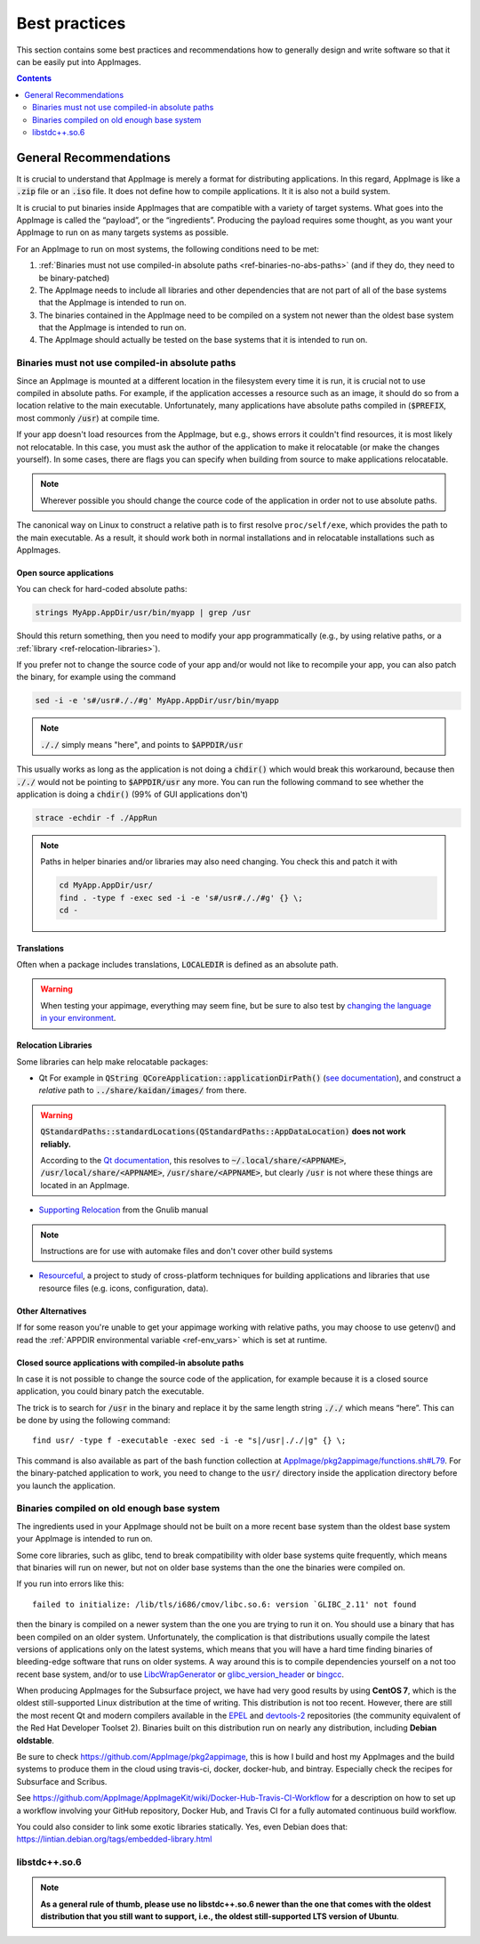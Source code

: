 Best practices
==============

This section contains some best practices and recommendations how to generally design and write software so that it can be easily put into AppImages.


.. contents:: Contents
   :local:
   :depth: 2


General Recommendations
'''''''''''''''''''''''

It is crucial to understand that AppImage is merely a format for distributing applications. In this regard, AppImage is like a :code:`.zip` file or an :code:`.iso` file. It does not define how to compile applications. It it is also not a build system.

It is crucial to put binaries inside AppImages that are compatible with a variety of target systems. What goes into the AppImage is called the “payload”, or the “ingredients”. Producing the payload requires some thought, as you want your AppImage to run on as many targets systems as possible.

For an AppImage to run on most systems, the following conditions need to be met:

#. :ref:`Binaries must not use compiled-in absolute paths <ref-binaries-no-abs-paths>` (and if they do, they need to be binary-patched)
#. The AppImage needs to include all libraries and other dependencies that are not part of all of the base systems that the AppImage is intended to run on.
#. The binaries contained in the AppImage need to be compiled on a system not newer than the oldest base system that the AppImage is intended to run on.
#. The AppImage should actually be tested on the base systems that it is intended to run on.

.. _ref-binaries-no-abs-paths:

Binaries must not use compiled-in absolute paths
------------------------------------------------

Since an AppImage is mounted at a different location in the filesystem
every time it is run, it is crucial not to use compiled in absolute
paths. For example, if the application accesses a resource such as an
image, it should do so from a location relative to the main
executable. Unfortunately, many applications have absolute paths
compiled in (:code:`$PREFIX`, most commonly :code:`/usr`) at compile
time.

If your app doesn't load resources from the AppImage, but e.g., shows
errors it couldn't find resources, it is most likely not relocatable.
In this case, you must ask the author of the application to make it
relocatable (or make the changes yourself). In some cases, there are
flags you can specify when building from source to make applications
relocatable.

.. note::
	Wherever possible you should change the cource code of the
	application in order not to use absolute paths.

The canonical way on Linux to construct a relative path is to first
resolve ``proc/self/exe``, which provides the path to the main
executable. As a result, it should work both in normal installations
and in relocatable installations such as AppImages.

.. _ref-open-source-applications:

Open source applications
^^^^^^^^^^^^^^^^^^^^^^^^

You can check for hard-coded absolute paths:

.. code-block:: shell

	strings MyApp.AppDir/usr/bin/myapp | grep /usr

Should this return something, then you need to modify your app
programmatically (e.g., by using relative paths, or a :ref:`library <ref-relocation-libraries>`).

If you prefer not to change the source code of your app and/or would not like to recompile your app, you can also patch the binary, for example using the command

.. code-block:: shell

    sed -i -e 's#/usr#././#g' MyApp.AppDir/usr/bin/myapp

.. note::
	:code:`././` simply means "here", and points to :code:`$APPDIR/usr`

This usually works as long as the application is not doing a :code:`chdir()` which would break this workaround, because then :code:`././` would not be pointing to :code:`$APPDIR/usr` any more. You can run the following command to see whether the application is doing a :code:`chdir()` (99% of GUI applications don't)

.. code-block:: shell

	strace -echdir -f ./AppRun

.. note::
	Paths in helper binaries and/or libraries may also need changing. You check this and patch it with

	.. code-block:: shell

		cd MyApp.AppDir/usr/
		find . -type f -exec sed -i -e 's#/usr#././#g' {} \;
		cd -


.. _ref-relocation-libraries:


Translations
^^^^^^^^^^^^^^^^^^^^^^^^

Often when a package includes translations, :code:`LOCALEDIR` is defined as an absolute path.

.. warning::
	When testing your appimage, everything may seem fine, but be
	sure to also test by `changing the language in your environment <https://www.shellhacks.com/linux-define-locale-language-settings/>`__.


Relocation Libraries
^^^^^^^^^^^^^^^^^^^^^^^^

Some libraries can help make relocatable packages:

* Qt
  For example in :code:`QString
  QCoreApplication::applicationDirPath()` (`see documentation`_), and
  construct a *relative* path to :code:`../share/kaidan/images/` from
  there.

.. seealso::
  https://github.com/KaidanIM/Kaidan/commit/da38011b55a1aa5d17764647ecd699deb4be437f

.. warning::

   :code:`QStandardPaths::standardLocations(QStandardPaths::AppDataLocation)` **does not work reliably.**

   According to the `Qt documentation`_, this resolves to
   :code:`~/.local/share/<APPNAME>`,
   :code:`/usr/local/share/<APPNAME>`, :code:`/usr/share/<APPNAME>`,
   but clearly :code:`/usr` is not where these things are located in
   an AppImage.

* `Supporting Relocation
  <https://www.gnu.org/software/gnulib/manual/html_node/Supporting-Relocation.html>`__
  from the Gnulib manual

.. note::
	Instructions are for use with automake files and don't cover
	other build systems

* `Resourceful`_, a project to study of cross-platform techniques for
  building applications and libraries that use resource files (e.g.
  icons, configuration, data).


Other Alternatives
^^^^^^^^^^^^^^^^^^^^^^^^

If for some reason you're unable to get your appimage working with
relative paths, you may choose to use getenv() and read the
:ref:`APPDIR environmental variable <ref-env_vars>` which is set at
runtime.

.. _Resourceful: https://github.com/drbenmorgan/Resourceful
.. _Qt documentation: https://doc.qt.io/qt-5/qstandardpaths.html
.. _see documentation: https://doc.qt.io/qt-5/qcoreapplication.html#applicationDirPath


.. _ref-closed-source-apps-abs-paths:

Closed source applications with compiled-in absolute paths
^^^^^^^^^^^^^^^^^^^^^^^^^^^^^^^^^^^^^^^^^^^^^^^^^^^^^^^^^^

In case it is not possible to change the source code of the application, for example because it is a closed source application, you could binary patch the executable.

The trick is to search for :code:`/usr` in the binary and replace it by the same length string :code:`././` which means “here”. This can be done by using the following command::

	find usr/ -type f -executable -exec sed -i -e "s|/usr|././|g" {} \;

This command is also available as part of the bash function collection at `AppImage/pkg2appimage/functions.sh#L79`_. For the binary-patched application to work, you need to change to the :code:`usr/` directory inside the application directory before you launch the application.

.. _AppImage/pkg2appimage/functions.sh\#L79: https://github.com/AppImage/pkg2appimage/blob/9249a99e653272416c8ee8f42cecdde12573ba3e/functions.sh#L79


.. _ref-binaries-compiled-on-old-system:

Binaries compiled on old enough base system
-------------------------------------------

The ingredients used in your AppImage should not be built on a more recent base system than the oldest base system your AppImage is intended to run on.

Some core libraries, such as glibc, tend to break compatibility with older base systems quite frequently, which means that binaries will run on newer, but not on older base systems than the one the binaries were compiled on.

If you run into errors like this::

	failed to initialize: /lib/tls/i686/cmov/libc.so.6: version `GLIBC_2.11' not found

then the binary is compiled on a newer system than the one you are trying to run it on. You should use a binary that has been compiled on an older system. Unfortunately, the complication is that distributions usually compile the latest versions of applications only on the latest systems, which means that you will have a hard time finding binaries of bleeding-edge software that runs on older systems. A way around this is to compile dependencies yourself on a not too recent base system, and/or to use LibcWrapGenerator_ or glibc_version_header_ or bingcc_.

When producing AppImages for the Subsurface project, we have had very good results by using **CentOS 7**, which is the oldest still-supported Linux distribution at the time of writing. This distribution is not too recent. However, there are still the most recent Qt and modern compilers available in the EPEL_ and devtools-2_ repositories (the community equivalent of the Red Hat Developer Toolset 2). Binaries built on this distribution run on nearly any distribution, including **Debian oldstable**.

Be sure to check https://github.com/AppImage/pkg2appimage, this is how I build and host my AppImages and the build systems to produce them in the cloud using travis-ci, docker, docker-hub, and bintray. Especially check the recipes for Subsurface and Scribus.

See https://github.com/AppImage/AppImageKit/wiki/Docker-Hub-Travis-CI-Workflow for a description on how to set up a workflow involving your GitHub repository, Docker Hub, and Travis CI for a fully automated continuous build workflow.

You could also consider to link some exotic libraries statically. Yes, even Debian does that:
https://lintian.debian.org/tags/embedded-library.html

.. _LibcWrapGenerator: https://github.com/AppImage/AppImageKit/tree/stable/v1.0/LibcWrapGenerator
.. _bingcc: https://github.com/sulix/bingcc
.. _glibc_version_header: https://github.com/wheybags/glibc_version_header
.. _EPEL: https://fedoraproject.org/wiki/EPEL
.. _devtools-2: http://people.centos.org/tru/devtools-2/

.. seealso::

   This concept is also described in :ref:`build-on-old-systems`.


.. _ref-libstdc++.so.6:

libstdc++.so.6
--------------

.. note::
	**As a general rule of thumb, please use no libstdc++.so.6 newer than the one that comes with the oldest distribution that you still want to support, i.e., the oldest still-supported LTS version of Ubuntu**.
